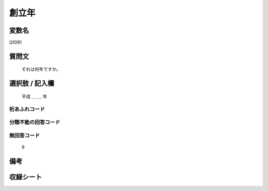 .. title:: Q1091
.. rst-class:: item
====================================================================================================
創立年
====================================================================================================

.. rst-class:: varname
変数名
==================

Q1091

.. rst-class:: question
質問文
==================


   それは何年ですか。



.. rst-class:: answer
選択肢 / 記入欄
======================

  平成 ＿ ＿ 年



.. rst-class:: overflow
桁あふれコード
-------------------------------



.. rst-class:: not_available
分類不能の回答コード
-------------------------------------



.. rst-class:: not_available
無回答コード
-------------------------------------
  9


.. rst-class:: bikou
備考
==================



.. rst-class:: include_sheet
収録シート
=======================================
.. hlist::
   :columns: 3


   * p16abc_1

   * p16d_1

   * p17_1

   * p18_1

   * p19_1

   * p20_1

   * p21abcd_1

   * p21e_1

   * p22_1

   * p23_1

   * p24_1

   * p25_1

   * p26_1




.. index:: Q1091
